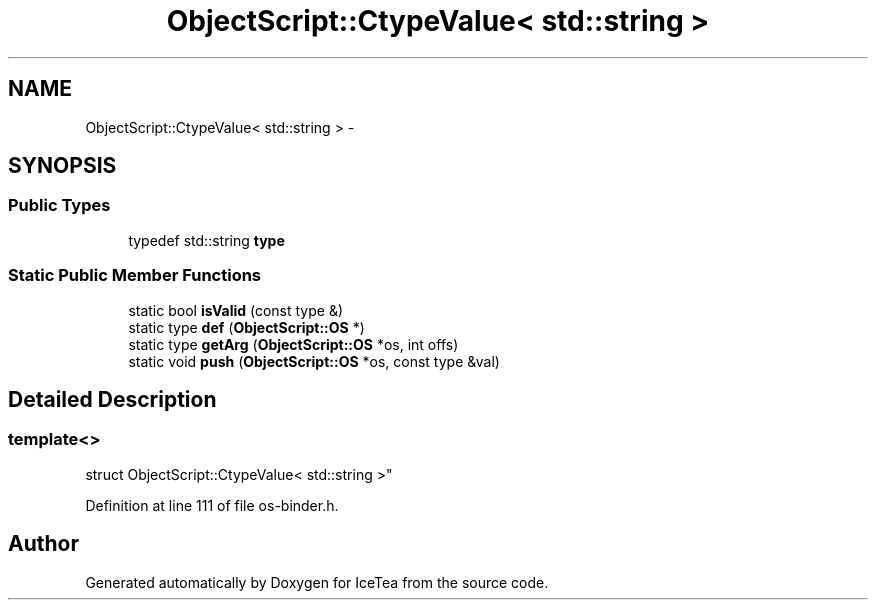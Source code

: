.TH "ObjectScript::CtypeValue< std::string >" 3 "Sat Mar 26 2016" "IceTea" \" -*- nroff -*-
.ad l
.nh
.SH NAME
ObjectScript::CtypeValue< std::string > \- 
.SH SYNOPSIS
.br
.PP
.SS "Public Types"

.in +1c
.ti -1c
.RI "typedef std::string \fBtype\fP"
.br
.in -1c
.SS "Static Public Member Functions"

.in +1c
.ti -1c
.RI "static bool \fBisValid\fP (const type &)"
.br
.ti -1c
.RI "static type \fBdef\fP (\fBObjectScript::OS\fP *)"
.br
.ti -1c
.RI "static type \fBgetArg\fP (\fBObjectScript::OS\fP *os, int offs)"
.br
.ti -1c
.RI "static void \fBpush\fP (\fBObjectScript::OS\fP *os, const type &val)"
.br
.in -1c
.SH "Detailed Description"
.PP 

.SS "template<>
.br
struct ObjectScript::CtypeValue< std::string >"

.PP
Definition at line 111 of file os\-binder\&.h\&.

.SH "Author"
.PP 
Generated automatically by Doxygen for IceTea from the source code\&.
